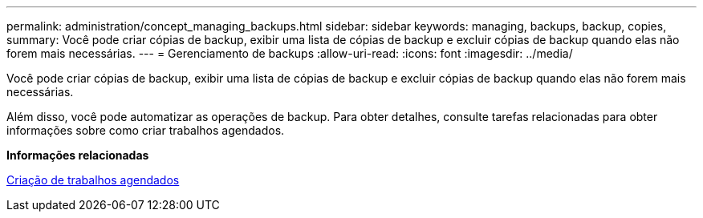 ---
permalink: administration/concept_managing_backups.html 
sidebar: sidebar 
keywords: managing, backups, backup, copies, 
summary: Você pode criar cópias de backup, exibir uma lista de cópias de backup e excluir cópias de backup quando elas não forem mais necessárias. 
---
= Gerenciamento de backups
:allow-uri-read: 
:icons: font
:imagesdir: ../media/


[role="lead"]
Você pode criar cópias de backup, exibir uma lista de cópias de backup e excluir cópias de backup quando elas não forem mais necessárias.

Além disso, você pode automatizar as operações de backup. Para obter detalhes, consulte tarefas relacionadas para obter informações sobre como criar trabalhos agendados.

*Informações relacionadas*

xref:task_creating_scheduled_jobs_using_sc_gui.adoc[Criação de trabalhos agendados]
